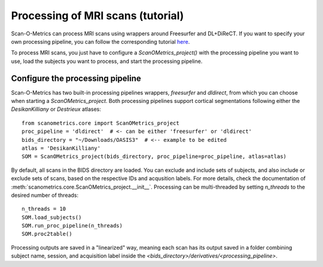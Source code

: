 Processing of MRI scans (tutorial)
==================================

Scan-O-Metrics can process MRI scans using wrappers around Freesurfer and DL+DiReCT. If you want to specify your own
processing pipeline, you can follow the corresponding tutorial `here <add_processing_module.html>`_.

To process MRI scans, you just have to configure a `ScanOMetrics_project()` with the processing pipeline you want
to use, load the subjects you want to process, and start the processing pipeline.

Configure the processing pipeline
---------------------------------

Scan-O-Metrics has two built-in processing pipelines wrappers, `freesurfer` and `dldirect`, from which you can choose
when starting a `ScanOMetrics_project`. Both processing pipelines support cortical segmentations following either the
`DesikanKilliany` or `Destrieux` atlases::

    from scanometrics.core import ScanOMetrics_project
    proc_pipeline = 'dldirect'  # <- can be either 'freesurfer' or 'dldirect'
    bids_directory = "~/Downloads/OASIS3"  # <-- example to be edited
    atlas = 'DesikanKilliany'
    SOM = ScanOMetrics_project(bids_directory, proc_pipeline=proc_pipeline, atlas=atlas)

By default, all scans in the BIDS directory are loaded. You can exclude and include sets of subjects, and also include or
exclude sets of scans, based on the respective IDs and acqusition labels. For more details, check the documentation of
:meth:`scanometrics.core.ScanOMetrics_project.__init__`. Processing can be multi-threaded by setting `n_threads` to the
desired number of threads::

    n_threads = 10
    SOM.load_subjects()
    SOM.run_proc_pipeline(n_threads)
    SOM.proc2table()

Processing outputs are saved in a "linearized" way, meaning each scan has its output saved in a folder combining
subject name, session, and acquisition label inside the `<bids_directory>/derivatives/<processing_pipeline>`.


